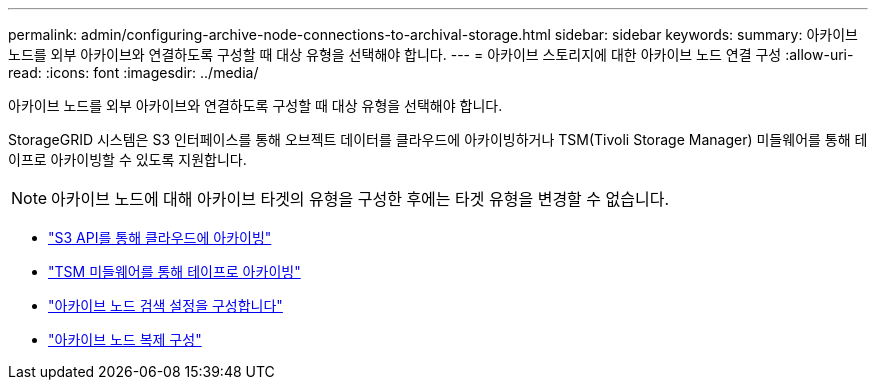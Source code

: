 ---
permalink: admin/configuring-archive-node-connections-to-archival-storage.html 
sidebar: sidebar 
keywords:  
summary: 아카이브 노드를 외부 아카이브와 연결하도록 구성할 때 대상 유형을 선택해야 합니다. 
---
= 아카이브 스토리지에 대한 아카이브 노드 연결 구성
:allow-uri-read: 
:icons: font
:imagesdir: ../media/


[role="lead"]
아카이브 노드를 외부 아카이브와 연결하도록 구성할 때 대상 유형을 선택해야 합니다.

StorageGRID 시스템은 S3 인터페이스를 통해 오브젝트 데이터를 클라우드에 아카이빙하거나 TSM(Tivoli Storage Manager) 미들웨어를 통해 테이프로 아카이빙할 수 있도록 지원합니다.


NOTE: 아카이브 노드에 대해 아카이브 타겟의 유형을 구성한 후에는 타겟 유형을 변경할 수 없습니다.

* link:archiving-to-cloud-through-s3-api.html["S3 API를 통해 클라우드에 아카이빙"]
* link:archiving-to-tape-through-tsm-middleware.html["TSM 미들웨어를 통해 테이프로 아카이빙"]
* link:configuring-archive-node-retrieve-settings.html["아카이브 노드 검색 설정을 구성합니다"]
* link:configuring-archive-node-replication.html["아카이브 노드 복제 구성"]

